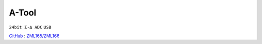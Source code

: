 
.. _atool:

A-Tool
===============
``24bit Σ-∆ ADC`` ``USB``

`GitHub <https://github.com/stops-top/A-Tool>`_ : `ZML165/ZML166 <https://docs.SoC.xin/ZML165>`_

